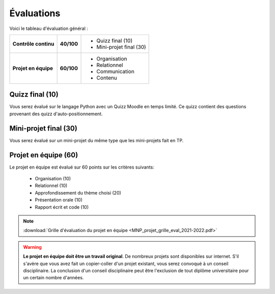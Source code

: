 Évaluations
===========
Voici le tableau d'évaluation général :

+----------------------+------------+---------------------------------------+
| **Contrôle continu** | **40/100** | - Quizz final (10)                    |
|                      |            | - Mini-projet final (30)              |
+----------------------+------------+---------------------------------------+
| **Projet en équipe** | **60/100** | - Organisation                        |
|                      |            | - Relationnel                         |
|                      |            | - Communication                       |
|                      |            | - Contenu                             |
+----------------------+------------+---------------------------------------+

Quizz final (10)
----------------
Vous serez évalué sur le langage Python avec un Quizz Moodle en temps limité. Ce quizz contient des questions provenant des quizz d'auto-positionnement.

Mini-projet final (30)
----------------------
Vous serez évalué sur un mini-projet du même type que les mini-projets fait en TP.

Projet en équipe (60)
---------------------
Le projet en équipe est évalué sur 60 points sur les critères suivants:

    - Organisation (10)
    - Relationnel (10)
    - Approfondissement du thème choisi (20)
    - Présentation orale (10)
    - Rapport écrit et code (10)

.. note::

    :download:`Grille d'évaluation du projet en équipe <MNP_projet_grille_eval_2021-2022.pdf>`

.. warning::

    **Le projet en équipe doit être un travail original**. De nombreux projets sont disponibles sur internet.
    S'il s'avère que vous avez fait un copier-coller d'un projet existant, vous serez convoqué à un conseil disciplinaire.
    La conclusion d'un conseil disciplinaire peut être l'exclusion de tout diplôme universitaire pour un certain nombre d'années.